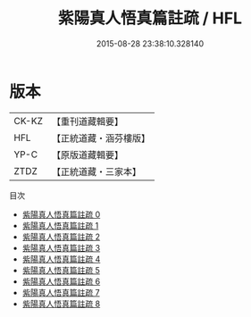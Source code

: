 #+TITLE: 紫陽真人悟真篇註疏 / HFL

#+DATE: 2015-08-28 23:38:10.328140
* 版本
 |     CK-KZ|【重刊道藏輯要】|
 |       HFL|【正統道藏・涵芬樓版】|
 |      YP-C|【原版道藏輯要】|
 |      ZTDZ|【正統道藏・三家本】|
目次
 - [[file:KR5a0142_000.txt][紫陽真人悟真篇註疏 0]]
 - [[file:KR5a0142_001.txt][紫陽真人悟真篇註疏 1]]
 - [[file:KR5a0142_002.txt][紫陽真人悟真篇註疏 2]]
 - [[file:KR5a0142_003.txt][紫陽真人悟真篇註疏 3]]
 - [[file:KR5a0142_004.txt][紫陽真人悟真篇註疏 4]]
 - [[file:KR5a0142_005.txt][紫陽真人悟真篇註疏 5]]
 - [[file:KR5a0142_006.txt][紫陽真人悟真篇註疏 6]]
 - [[file:KR5a0142_007.txt][紫陽真人悟真篇註疏 7]]
 - [[file:KR5a0142_008.txt][紫陽真人悟真篇註疏 8]]
